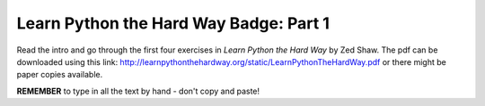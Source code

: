 Learn Python the Hard Way Badge: Part 1
========================================

Read the intro and go through the first four exercises in *Learn Python the Hard Way* by Zed Shaw. The pdf can be downloaded using this link: http://learnpythonthehardway.org/static/LearnPythonTheHardWay.pdf or there might be paper copies available.

**REMEMBER** to type in all the text by hand - don't copy and paste!
